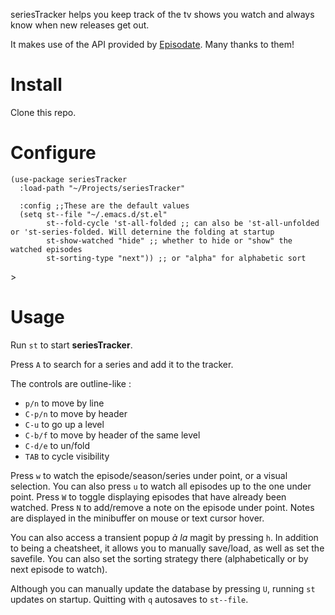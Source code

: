 seriesTracker helps you keep track of the tv shows you watch and always know when new releases get out.

It makes use of the API provided by [[https://www.episodate.com][Episodate]]. Many thanks to them!

[[file:screenshot.png]]

* Install

Clone this repo.

* Configure

#+begin_src elisp
(use-package seriesTracker
  :load-path "~/Projects/seriesTracker"

  :config ;;These are the default values
  (setq st--file "~/.emacs.d/st.el"
        st--fold-cycle 'st-all-folded ;; can also be 'st-all-unfolded or 'st-series-folded. Will deternine the folding at startup
        st-show-watched "hide" ;; whether to hide or "show" the watched episodes
        st-sorting-type "next")) ;; or "alpha" for alphabetic sort
#+end_src>

* Usage

Run ~st~ to start *seriesTracker*.

Press ~A~ to search for a series and add it to the tracker.

The controls are outline-like :
- ~p/n~ to move by line
- ~C-p/n~ to move by header
- ~C-u~ to go up a level
- ~C-b/f~ to move by header of the same level
- ~C-d/e~ to un/fold
- ~TAB~ to cycle visibility


Press ~w~ to watch the episode/season/series under point, or a visual selection. You can also press ~u~ to watch all episodes up to the one under point.
Press ~W~ to toggle displaying episodes that have already been watched.
Press ~N~ to add/remove a note on the episode under point. Notes are displayed in the minibuffer on mouse or text cursor hover.

You can also access a transient popup /à la/ magit by pressing ~h~. In addition to being a cheatsheet, it allows you to manually save/load, as well as set the savefile. You can also set the sorting strategy there (alphabetically or by next episode to watch).

Although you can manually update the database by pressing ~U~, running ~st~ updates on startup.
Quitting with ~q~ autosaves to ~st--file~.
